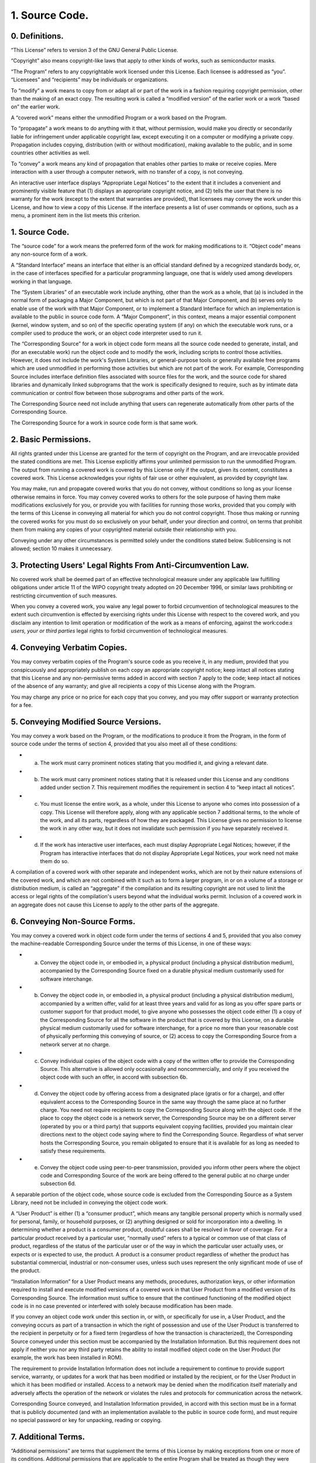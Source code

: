 1. Source Code.
===============


0. Definitions.
---------------

“This License” refers to version 3 of the GNU General Public License.

“Copyright” also means copyright-like laws that apply to other kinds of works, such as semiconductor masks.

“The Program” refers to any copyrightable work licensed under this License. Each licensee is addressed as “you”. “Licensees” and “recipients” may be individuals or organizations.

To “modify” a work means to copy from or adapt all or part of the work in a fashion requiring copyright permission, other than the making of an exact copy. The resulting work is called a “modified version” of the earlier work or a work “based on” the earlier work.

A “covered work” means either the unmodified Program or a work based on the Program.

To “propagate” a work means to do anything with it that, without permission, would make you directly or secondarily liable for infringement under applicable copyright law, except executing it on a computer or modifying a private copy. Propagation includes copying, distribution (with or without modification), making available to the public, and in some countries other activities as well.

To “convey” a work means any kind of propagation that enables other parties to make or receive copies. Mere interaction with a user through a computer network, with no transfer of a copy, is not conveying.

An interactive user interface displays “Appropriate Legal Notices” to the extent that it includes a convenient and prominently visible feature that (1) displays an appropriate copyright notice, and (2) tells the user that there is no warranty for the work (except to the extent that warranties are provided), that licensees may convey the work under this License, and how to view a copy of this License. If the interface presents a list of user commands or options, such as a menu, a prominent item in the list meets this criterion.



1. Source Code.
---------------

The “source code” for a work means the preferred form of the work for making modifications to it. “Object code” means any non-source form of a work.

A “Standard Interface” means an interface that either is an official standard defined by a recognized standards body, or, in the case of interfaces specified for a particular programming language, one that is widely used among developers working in that language.

The “System Libraries” of an executable work include anything, other than the work as a whole, that (a) is included in the normal form of packaging a Major Component, but which is not part of that Major Component, and (b) serves only to enable use of the work with that Major Component, or to implement a Standard Interface for which an implementation is available to the public in source code form. A “Major Component”, in this context, means a major essential component (kernel, window system, and so on) of the specific operating system (if any) on which the executable work runs, or a compiler used to produce the work, or an object code interpreter used to run it.

The “Corresponding Source” for a work in object code form means all the source code needed to generate, install, and (for an executable work) run the object code and to modify the work, including scripts to control those activities. However, it does not include the work's System Libraries, or general-purpose tools or generally available free programs which are used unmodified in performing those activities but which are not part of the work. For example, Corresponding Source includes interface definition files associated with source files for the work, and the source code for shared libraries and dynamically linked subprograms that the work is specifically designed to require, such as by intimate data communication or control flow between those subprograms and other parts of the work.

The Corresponding Source need not include anything that users can regenerate automatically from other parts of the Corresponding Source.

The Corresponding Source for a work in source code form is that same work.




2. Basic Permissions.
---------------------

All rights granted under this License are granted for the term of copyright on the Program, and are irrevocable provided the stated conditions are met. This License explicitly affirms your unlimited permission to run the unmodified Program. The output from running a covered work is covered by this License only if the output, given its content, constitutes a covered work. This License acknowledges your rights of fair use or other equivalent, as provided by copyright law.

You may make, run and propagate covered works that you do not convey, without conditions so long as your license otherwise remains in force. You may convey covered works to others for the sole purpose of having them make modifications exclusively for you, or provide you with facilities for running those works, provided that you comply with the terms of this License in conveying all material for which you do not control copyright. Those thus making or running the covered works for you must do so exclusively on your behalf, under your direction and control, on terms that prohibit them from making any copies of your copyrighted material outside their relationship with you.

Conveying under any other circumstances is permitted solely under the conditions stated below. Sublicensing is not allowed; section 10 makes it unnecessary.



3. Protecting Users' Legal Rights From Anti-Circumvention Law.
--------------------------------------------------------------

No covered work shall be deemed part of an effective technological measure under any applicable law fulfilling obligations under article 11 of the WIPO copyright treaty adopted on 20 December 1996, or similar laws prohibiting or restricting circumvention of such measures.

When you convey a covered work, you waive any legal power to forbid circumvention of technological measures to the extent such circumvention is effected by exercising rights under this License with respect to the covered work, and you disclaim any intention to limit operation or modification of the work as a means of enforcing, against the work:code:`s users, your or third parties`  legal rights to forbid circumvention of technological measures.




4. Conveying Verbatim Copies.
-----------------------------

You may convey verbatim copies of the Program's source code as you receive it, in any medium, provided that you conspicuously and appropriately publish on each copy an appropriate copyright notice; keep intact all notices stating that this License and any non-permissive terms added in accord with section 7 apply to the code; keep intact all notices of the absence of any warranty; and give all recipients a copy of this License along with the Program.

You may charge any price or no price for each copy that you convey, and you may offer support or warranty protection for a fee.




5. Conveying Modified Source Versions.
--------------------------------------

You may convey a work based on the Program, or the modifications to produce it from the Program, in the form of source code under the terms of section 4, provided that you also meet all of these conditions:



- a) The work must carry prominent notices stating that you modified it, and giving a relevant date.

- b) The work must carry prominent notices stating that it is released under this License and any conditions added under section 7. This requirement modifies the requirement in section 4 to “keep intact all notices”.

- c) You must license the entire work, as a whole, under this License to anyone who comes into possession of a copy. This License will therefore apply, along with any applicable section 7 additional terms, to the whole of the work, and all its parts, regardless of how they are packaged. This License gives no permission to license the work in any other way, but it does not invalidate such permission if you have separately received it.

- d) If the work has interactive user interfaces, each must display Appropriate Legal Notices; however, if the Program has interactive interfaces that do not display Appropriate Legal Notices, your work need not make them do so.




A compilation of a covered work with other separate and independent works, which are not by their nature extensions of the covered work, and which are not combined with it such as to form a larger program, in or on a volume of a storage or distribution medium, is called an “aggregate” if the compilation and its resulting copyright are not used to limit the access or legal rights of the compilation's users beyond what the individual works permit. Inclusion of a covered work in an aggregate does not cause this License to apply to the other parts of the aggregate.




6. Conveying Non-Source Forms.
------------------------------

You may convey a covered work in object code form under the terms of sections 4 and 5, provided that you also convey the machine-readable Corresponding Source under the terms of this License, in one of these ways:



- a) Convey the object code in, or embodied in, a physical product (including a physical distribution medium), accompanied by the Corresponding Source fixed on a durable physical medium customarily used for software interchange.

- b) Convey the object code in, or embodied in, a physical product (including a physical distribution medium), accompanied by a written offer, valid for at least three years and valid for as long as you offer spare parts or customer support for that product model, to give anyone who possesses the object code either (1) a copy of the Corresponding Source for all the software in the product that is covered by this License, on a durable physical medium customarily used for software interchange, for a price no more than your reasonable cost of physically performing this conveying of source, or (2) access to copy the Corresponding Source from a network server at no charge.

- c) Convey individual copies of the object code with a copy of the written offer to provide the Corresponding Source. This alternative is allowed only occasionally and noncommercially, and only if you received the object code with such an offer, in accord with subsection 6b.

- d) Convey the object code by offering access from a designated place (gratis or for a charge), and offer equivalent access to the Corresponding Source in the same way through the same place at no further charge. You need not require recipients to copy the Corresponding Source along with the object code. If the place to copy the object code is a network server, the Corresponding Source may be on a different server (operated by you or a third party) that supports equivalent copying facilities, provided you maintain clear directions next to the object code saying where to find the Corresponding Source. Regardless of what server hosts the Corresponding Source, you remain obligated to ensure that it is available for as long as needed to satisfy these requirements.

- e) Convey the object code using peer-to-peer transmission, provided you inform other peers where the object code and Corresponding Source of the work are being offered to the general public at no charge under subsection 6d.




A separable portion of the object code, whose source code is excluded from the Corresponding Source as a System Library, need not be included in conveying the object code work.

A “User Product” is either (1) a “consumer product”, which means any tangible personal property which is normally used for personal, family, or household purposes, or (2) anything designed or sold for incorporation into a dwelling. In determining whether a product is a consumer product, doubtful cases shall be resolved in favor of coverage. For a particular product received by a particular user, “normally used” refers to a typical or common use of that class of product, regardless of the status of the particular user or of the way in which the particular user actually uses, or expects or is expected to use, the product. A product is a consumer product regardless of whether the product has substantial commercial, industrial or non-consumer uses, unless such uses represent the only significant mode of use of the product.

“Installation Information” for a User Product means any methods, procedures, authorization keys, or other information required to install and execute modified versions of a covered work in that User Product from a modified version of its Corresponding Source. The information must suffice to ensure that the continued functioning of the modified object code is in no case prevented or interfered with solely because modification has been made.

If you convey an object code work under this section in, or with, or specifically for use in, a User Product, and the conveying occurs as part of a transaction in which the right of possession and use of the User Product is transferred to the recipient in perpetuity or for a fixed term (regardless of how the transaction is characterized), the Corresponding Source conveyed under this section must be accompanied by the Installation Information. But this requirement does not apply if neither you nor any third party retains the ability to install modified object code on the User Product (for example, the work has been installed in ROM).

The requirement to provide Installation Information does not include a requirement to continue to provide support service, warranty, or updates for a work that has been modified or installed by the recipient, or for the User Product in which it has been modified or installed. Access to a network may be denied when the modification itself materially and adversely affects the operation of the network or violates the rules and protocols for communication across the network.

Corresponding Source conveyed, and Installation Information provided, in accord with this section must be in a format that is publicly documented (and with an implementation available to the public in source code form), and must require no special password or key for unpacking, reading or copying.




7. Additional Terms.
--------------------

“Additional permissions” are terms that supplement the terms of this License by making exceptions from one or more of its conditions. Additional permissions that are applicable to the entire Program shall be treated as though they were included in this License, to the extent that they are valid under applicable law. If additional permissions apply only to part of the Program, that part may be used separately under those permissions, but the entire Program remains governed by this License without regard to the additional permissions.

When you convey a copy of a covered work, you may at your option remove any additional permissions from that copy, or from any part of it. (Additional permissions may be written to require their own removal in certain cases when you modify the work.) You may place additional permissions on material, added by you to a covered work, for which you have or can give appropriate copyright permission.

Notwithstanding any other provision of this License, for material you add to a covered work, you may (if authorized by the copyright holders of that material) supplement the terms of this License with terms:



- a) Disclaiming warranty or limiting liability differently from the terms of sections 15 and 16 of this License; or

- b) Requiring preservation of specified reasonable legal notices or author attributions in that material or in the Appropriate Legal Notices displayed by works containing it; or

- c) Prohibiting misrepresentation of the origin of that material, or requiring that modified versions of such material be marked in reasonable ways as different from the original version; or

- d) Limiting the use for publicity purposes of names of licensors or authors of the material; or

- e) Declining to grant rights under trademark law for use of some trade names, trademarks, or service marks; or

- f) Requiring indemnification of licensors and authors of that material by anyone who conveys the material (or modified versions of it) with contractual assumptions of liability to the recipient, for any liability that these contractual assumptions directly impose on those licensors and authors.
All other non-permissive additional terms are considered “further restrictions” within the meaning of section 10. If the Program as you received it, or any part of it, contains a notice stating that it is governed by this License along with a term that is a further restriction, you may remove that term. If a license document contains a further restriction but permits relicensing or conveying under this License, you may add to a covered work material governed by the terms of that license document, provided that the further restriction does not survive such relicensing or conveying.




If you add terms to a covered work in accord with this section, you must place, in the relevant source files, a statement of the additional terms that apply to those files, or a notice indicating where to find the applicable terms.

Additional terms, permissive or non-permissive, may be stated in the form of a separately written license, or stated as exceptions; the above requirements apply either way.




8. Termination.
---------------

You may not propagate or modify a covered work except as expressly provided under this License. Any attempt otherwise to propagate or modify it is void, and will automatically terminate your rights under this License (including any patent licenses granted under the third paragraph of section 11).

However, if you cease all violation of this License, then your license from a particular copyright holder is reinstated (a) provisionally, unless and until the copyright holder explicitly and finally terminates your license, and (b) permanently, if the copyright holder fails to notify you of the violation by some reasonable means prior to 60 days after the cessation.

Moreover, your license from a particular copyright holder is reinstated permanently if the copyright holder notifies you of the violation by some reasonable means, this is the first time you have received notice of violation of this License (for any work) from that copyright holder, and you cure the violation prior to 30 days after your receipt of the notice.

Termination of your rights under this section does not terminate the licenses of parties who have received copies or rights from you under this License. If your rights have been terminated and not permanently reinstated, you do not qualify to receive new licenses for the same material under section 10.




9. Acceptance Not Required for Having Copies.
---------------------------------------------

You are not required to accept this License in order to receive or run a copy of the Program. Ancillary propagation of a covered work occurring solely as a consequence of using peer-to-peer transmission to receive a copy likewise does not require acceptance. However, nothing other than this License grants you permission to propagate or modify any covered work. These actions infringe copyright if you do not accept this License. Therefore, by modifying or propagating a covered work, you indicate your acceptance of this License to do so.




10. Automatic Licensing of Downstream Recipients.
-------------------------------------------------

Each time you convey a covered work, the recipient automatically receives a license from the original licensors, to run, modify and propagate that work, subject to this License. You are not responsible for enforcing compliance by third parties with this License.

An “entity transaction” is a transaction transferring control of an organization, or substantially all assets of one, or subdividing an organization, or merging organizations. If propagation of a covered work results from an entity transaction, each party to that transaction who receives a copy of the work also receives whatever licenses to the work the party's predecessor in interest had or could give under the previous paragraph, plus a right to possession of the Corresponding Source of the work from the predecessor in interest, if the predecessor has it or can get it with reasonable efforts.

You may not impose any further restrictions on the exercise of the rights granted or affirmed under this License. For example, you may not impose a license fee, royalty, or other charge for exercise of rights granted under this License, and you may not initiate litigation (including a cross-claim or counterclaim in a lawsuit) alleging that any patent claim is infringed by making, using, selling, offering for sale, or importing the Program or any portion of it.




11. Patents.
------------

A “contributor” is a copyright holder who authorizes use under this License of the Program or a work on which the Program is based. The work thus licensed is called the contributor's “contributor version”.

A contributor's “essential patent claims” are all patent claims owned or controlled by the contributor, whether already acquired or hereafter acquired, that would be infringed by some manner, permitted by this License, of making, using, or selling its contributor version, but do not include claims that would be infringed only as a consequence of further modification of the contributor version. For purposes of this definition, “control” includes the right to grant patent sublicenses in a manner consistent with the requirements of this License.

Each contributor grants you a non-exclusive, worldwide, royalty-free patent license under the contributor's essential patent claims, to make, use, sell, offer for sale, import and otherwise run, modify and propagate the contents of its contributor version.

In the following three paragraphs, a “patent license” is any express agreement or commitment, however denominated, not to enforce a patent (such as an express permission to practice a patent or covenant not to sue for patent infringement). To “grant” such a patent license to a party means to make such an agreement or commitment not to enforce a patent against the party.

If you convey a covered work, knowingly relying on a patent license, and the Corresponding Source of the work is not available for anyone to copy, free of charge and under the terms of this License, through a publicly available network server or other readily accessible means, then you must either (1) cause the Corresponding Source to be so available, or (2) arrange to deprive yourself of the benefit of the patent license for this particular work, or (3) arrange, in a manner consistent with the requirements of this License, to extend the patent license to downstream recipients. “Knowingly relying” means you have actual knowledge that, but for the patent license, your conveying the covered work in a country, or your recipient's use of the covered work in a country, would infringe one or more identifiable patents in that country that you have reason to believe are valid.

If, pursuant to or in connection with a single transaction or arrangement, you convey, or propagate by procuring conveyance of, a covered work, and grant a patent license to some of the parties receiving the covered work authorizing them to use, propagate, modify or convey a specific copy of the covered work, then the patent license you grant is automatically extended to all recipients of the covered work and works based on it.

A patent license is “discriminatory” if it does not include within the scope of its coverage, prohibits the exercise of, or is conditioned on the non-exercise of one or more of the rights that are specifically granted under this License. You may not convey a covered work if you are a party to an arrangement with a third party that is in the business of distributing software, under which you make payment to the third party based on the extent of your activity of conveying the work, and under which the third party grants, to any of the parties who would receive the covered work from you, a discriminatory patent license (a) in connection with copies of the covered work conveyed by you (or copies made from those copies), or (b) primarily for and in connection with specific products or compilations that contain the covered work, unless you entered into that arrangement, or that patent license was granted, prior to 28 March 2007.

Nothing in this License shall be construed as excluding or limiting any implied license or other defenses to infringement that may otherwise be available to you under applicable patent law.




12. No Surrender of Others' Freedom.
------------------------------------

If conditions are imposed on you (whether by court order, agreement or otherwise) that contradict the conditions of this License, they do not excuse you from the conditions of this License. If you cannot convey a covered work so as to satisfy simultaneously your obligations under this License and any other pertinent obligations, then as a consequence you may not convey it at all. For example, if you agree to terms that obligate you to collect a royalty for further conveying from those to whom you convey the Program, the only way you could satisfy both those terms and this License would be to refrain entirely from conveying the Program.




13. Use with the GNU Affero General Public License.
---------------------------------------------------

Notwithstanding any other provision of this License, you have permission to link or combine any covered work with a work licensed under version 3 of the GNU Affero General Public License into a single combined work, and to convey the resulting work. The terms of this License will continue to apply to the part which is the covered work, but the special requirements of the GNU Affero General Public License, section 13, concerning interaction through a network will apply to the combination as such.




14. Revised Versions of this License.
-------------------------------------

The Free Software Foundation may publish revised and/or new versions of the GNU General Public License from time to time. Such new versions will be similar in spirit to the present version, but may differ in detail to address new problems or concerns.

Each version is given a distinguishing version number. If the Program specifies that a certain numbered version of the GNU General Public License “or any later version” applies to it, you have the option of following the terms and conditions either of that numbered version or of any later version published by the Free Software Foundation. If the Program does not specify a version number of the GNU General Public License, you may choose any version ever published by the Free Software Foundation.

If the Program specifies that a proxy can decide which future versions of the GNU General Public License can be used, that proxy's public statement of acceptance of a version permanently authorizes you to choose that version for the Program.

Later license versions may give you additional or different permissions. However, no additional obligations are imposed on any author or copyright holder as a result of your choosing to follow a later version.




15. Disclaimer of Warranty.
---------------------------

THERE IS NO WARRANTY FOR THE PROGRAM, TO THE EXTENT PERMITTED BY APPLICABLE LAW.

EXCEPT WHEN OTHERWISE STATED IN WRITING THE COPYRIGHT HOLDERS AND/OR OTHER PARTIES PROVIDE THE PROGRAM “AS IS” WITHOUT WARRANTY OF ANY KIND, EITHER EXPRESSED OR IMPLIED, INCLUDING, BUT NOT LIMITED TO, THE IMPLIED WARRANTIES OF MERCHANTABILITY AND FITNESS FOR A PARTICULAR PURPOSE.

THE ENTIRE RISK AS TO THE QUALITY AND PERFORMANCE OF THE PROGRAM IS WITH YOU.

SHOULD THE PROGRAM PROVE DEFECTIVE, YOU ASSUME THE COST OF ALL NECESSARY SERVICING, REPAIR OR CORRECTION.




16. Limitation of Liability.
----------------------------

IN NO EVENT UNLESS REQUIRED BY APPLICABLE LAW OR AGREED TO IN WRITING WILL ANY COPYRIGHT HOLDER, OR ANY OTHER PARTY WHO MODIFIES AND/OR CONVEYS THE PROGRAM AS PERMITTED ABOVE, BE LIABLE TO YOU FOR DAMAGES, INCLUDING ANY GENERAL, SPECIAL, INCIDENTAL OR CONSEQUENTIAL DAMAGES ARISING OUT OF THE USE OR INABILITY TO USE THE PROGRAM (INCLUDING BUT NOT LIMITED TO LOSS OF DATA OR DATA BEING RENDERED INACCURATE OR LOSSES SUSTAINED BY YOU OR THIRD PARTIES OR A FAILURE OF THE PROGRAM TO OPERATE WITH ANY OTHER PROGRAMS), EVEN IF SUCH HOLDER OR OTHER PARTY HAS BEEN ADVISED OF THE POSSIBILITY OF SUCH DAMAGES.




17. Interpretation of Sections 15 and 16.
-----------------------------------------

If the disclaimer of warranty and limitation of liability provided above cannot be given local legal effect according to their terms, reviewing courts shall apply local law that most closely approximates an absolute waiver of all civil liability in connection with the Program, unless a warranty or assumption of liability accompanies a copy of the Program in return for a fee.

END OF TERMS AND CONDITIONS